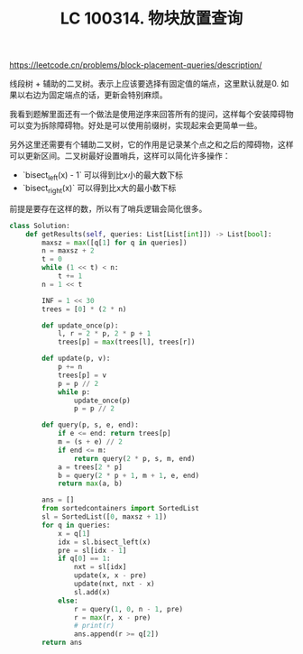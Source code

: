 #+title: LC 100314. 物块放置查询
https://leetcode.cn/problems/block-placement-queries/description/

线段树 + 辅助的二叉树。表示上应该要选择有固定值的端点，这里默认就是0. 如果以右边为固定端点的话，更新会特别麻烦。

我看到题解里面还有一个做法是使用逆序来回答所有的提问，这样每个安装障碍物可以变为拆除障碍物。好处是可以使用前缀树，实现起来会更简单一些。

另外这里还需要有个辅助二叉树，它的作用是记录某个点之和之后的障碍物，这样可以更新区间。二叉树最好设置哨兵，这样可以简化许多操作：
- `bisect_left(x) - 1` 可以得到比x小的最大数下标
- `bisect_right(x)`  可以得到比x大的最小数下标
前提是要存在这样的数，所以有了哨兵逻辑会简化很多。


#+BEGIN_SRC Python
class Solution:
    def getResults(self, queries: List[List[int]]) -> List[bool]:
        maxsz = max([q[1] for q in queries])
        n = maxsz + 2
        t = 0
        while (1 << t) < n:
            t += 1
        n = 1 << t

        INF = 1 << 30
        trees = [0] * (2 * n)

        def update_once(p):
            l, r = 2 * p, 2 * p + 1
            trees[p] = max(trees[l], trees[r])

        def update(p, v):
            p += n
            trees[p] = v
            p = p // 2
            while p:
                update_once(p)
                p = p // 2

        def query(p, s, e, end):
            if e <= end: return trees[p]
            m = (s + e) // 2
            if end <= m:
                return query(2 * p, s, m, end)
            a = trees[2 * p]
            b = query(2 * p + 1, m + 1, e, end)
            return max(a, b)

        ans = []
        from sortedcontainers import SortedList
        sl = SortedList([0, maxsz + 1])
        for q in queries:
            x = q[1]
            idx = sl.bisect_left(x)
            pre = sl[idx - 1]
            if q[0] == 1:
                nxt = sl[idx]
                update(x, x - pre)
                update(nxt, nxt - x)
                sl.add(x)
            else:
                r = query(1, 0, n - 1, pre)
                r = max(r, x - pre)
                # print(r)
                ans.append(r >= q[2])
        return ans
#+END_SRC
